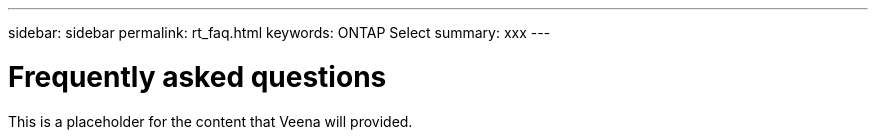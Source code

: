 ---
sidebar: sidebar
permalink: rt_faq.html
keywords: ONTAP Select
summary: xxx
---

= Frequently asked questions
:hardbreaks:
:nofooter:
:icons: font
:linkattrs:
:imagesdir: ./media/

[.lead]
This is a placeholder for the content that Veena will provided.
